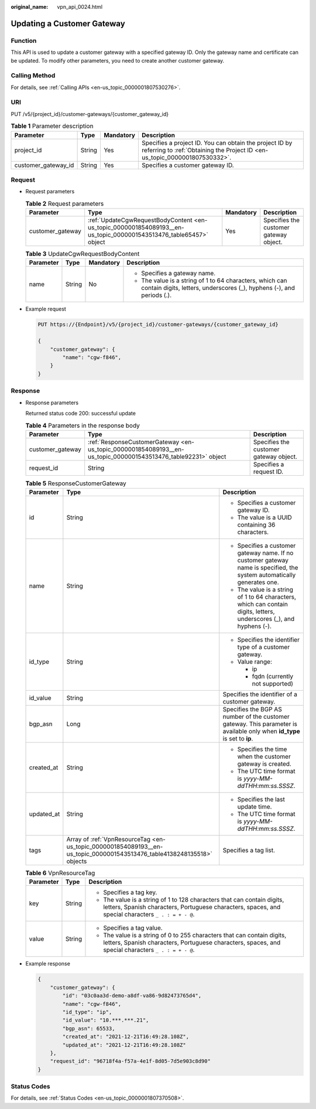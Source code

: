 :original_name: vpn_api_0024.html

.. _vpn_api_0024:

Updating a Customer Gateway
===========================

Function
--------

This API is used to update a customer gateway with a specified gateway ID. Only the gateway name and certificate can be updated. To modify other parameters, you need to create another customer gateway.

Calling Method
--------------

For details, see :ref:`Calling APIs <en-us_topic_0000001807530276>`.

URI
---

PUT /v5/{project_id}/customer-gateways/{customer_gateway_id}

.. table:: **Table 1** Parameter description

   +---------------------+--------+-----------+---------------------------------------------------------------------------------------------------------------------------------------+
   | Parameter           | Type   | Mandatory | Description                                                                                                                           |
   +=====================+========+===========+=======================================================================================================================================+
   | project_id          | String | Yes       | Specifies a project ID. You can obtain the project ID by referring to :ref:`Obtaining the Project ID <en-us_topic_0000001807530332>`. |
   +---------------------+--------+-----------+---------------------------------------------------------------------------------------------------------------------------------------+
   | customer_gateway_id | String | Yes       | Specifies a customer gateway ID.                                                                                                      |
   +---------------------+--------+-----------+---------------------------------------------------------------------------------------------------------------------------------------+

Request
-------

-  Request parameters

   .. table:: **Table 2** Request parameters

      +------------------+-------------------------------------------------------------------------------------------------------------------+-----------+----------------------------------------+
      | Parameter        | Type                                                                                                              | Mandatory | Description                            |
      +==================+===================================================================================================================+===========+========================================+
      | customer_gateway | :ref:`UpdateCgwRequestBodyContent <en-us_topic_0000001854089193__en-us_topic_0000001543513476_table65457>` object | Yes       | Specifies the customer gateway object. |
      +------------------+-------------------------------------------------------------------------------------------------------------------+-----------+----------------------------------------+

   .. _en-us_topic_0000001854089193__en-us_topic_0000001543513476_table65457:

   .. table:: **Table 3** UpdateCgwRequestBodyContent

      +-----------------+-----------------+-----------------+-----------------------------------------------------------------------------------------------------------------------------------+
      | Parameter       | Type            | Mandatory       | Description                                                                                                                       |
      +=================+=================+=================+===================================================================================================================================+
      | name            | String          | No              | -  Specifies a gateway name.                                                                                                      |
      |                 |                 |                 | -  The value is a string of 1 to 64 characters, which can contain digits, letters, underscores (_), hyphens (-), and periods (.). |
      +-----------------+-----------------+-----------------+-----------------------------------------------------------------------------------------------------------------------------------+

-  Example request

   .. code-block:: text

      PUT https://{Endpoint}/v5/{project_id}/customer-gateways/{customer_gateway_id}

      {
          "customer_gateway": {
              "name": "cgw-f846",
          }
      }

Response
--------

-  Response parameters

   Returned status code 200: successful update

   .. table:: **Table 4** Parameters in the response body

      +------------------+---------------------------------------------------------------------------------------------------------------+----------------------------------------+
      | Parameter        | Type                                                                                                          | Description                            |
      +==================+===============================================================================================================+========================================+
      | customer_gateway | :ref:`ResponseCustomerGateway <en-us_topic_0000001854089193__en-us_topic_0000001543513476_table92231>` object | Specifies the customer gateway object. |
      +------------------+---------------------------------------------------------------------------------------------------------------+----------------------------------------+
      | request_id       | String                                                                                                        | Specifies a request ID.                |
      +------------------+---------------------------------------------------------------------------------------------------------------+----------------------------------------+

   .. _en-us_topic_0000001854089193__en-us_topic_0000001543513476_table92231:

   .. table:: **Table 5** ResponseCustomerGateway

      +-----------------------+------------------------------------------------------------------------------------------------------------------------+--------------------------------------------------------------------------------------------------------------------------+
      | Parameter             | Type                                                                                                                   | Description                                                                                                              |
      +=======================+========================================================================================================================+==========================================================================================================================+
      | id                    | String                                                                                                                 | -  Specifies a customer gateway ID.                                                                                      |
      |                       |                                                                                                                        | -  The value is a UUID containing 36 characters.                                                                         |
      +-----------------------+------------------------------------------------------------------------------------------------------------------------+--------------------------------------------------------------------------------------------------------------------------+
      | name                  | String                                                                                                                 | -  Specifies a customer gateway name. If no customer gateway name is specified, the system automatically generates one.  |
      |                       |                                                                                                                        | -  The value is a string of 1 to 64 characters, which can contain digits, letters, underscores (_), and hyphens (-).     |
      +-----------------------+------------------------------------------------------------------------------------------------------------------------+--------------------------------------------------------------------------------------------------------------------------+
      | id_type               | String                                                                                                                 | -  Specifies the identifier type of a customer gateway.                                                                  |
      |                       |                                                                                                                        | -  Value range:                                                                                                          |
      |                       |                                                                                                                        |                                                                                                                          |
      |                       |                                                                                                                        |    -  ip                                                                                                                 |
      |                       |                                                                                                                        |    -  fqdn (currently not supported)                                                                                     |
      +-----------------------+------------------------------------------------------------------------------------------------------------------------+--------------------------------------------------------------------------------------------------------------------------+
      | id_value              | String                                                                                                                 | Specifies the identifier of a customer gateway.                                                                          |
      +-----------------------+------------------------------------------------------------------------------------------------------------------------+--------------------------------------------------------------------------------------------------------------------------+
      | bgp_asn               | Long                                                                                                                   | Specifies the BGP AS number of the customer gateway. This parameter is available only when **id_type** is set to **ip**. |
      +-----------------------+------------------------------------------------------------------------------------------------------------------------+--------------------------------------------------------------------------------------------------------------------------+
      | created_at            | String                                                                                                                 | -  Specifies the time when the customer gateway is created.                                                              |
      |                       |                                                                                                                        | -  The UTC time format is *yyyy-MM-ddTHH:mm:ss.SSSZ*.                                                                    |
      +-----------------------+------------------------------------------------------------------------------------------------------------------------+--------------------------------------------------------------------------------------------------------------------------+
      | updated_at            | String                                                                                                                 | -  Specifies the last update time.                                                                                       |
      |                       |                                                                                                                        | -  The UTC time format is *yyyy-MM-ddTHH:mm:ss.SSSZ*.                                                                    |
      +-----------------------+------------------------------------------------------------------------------------------------------------------------+--------------------------------------------------------------------------------------------------------------------------+
      | tags                  | Array of :ref:`VpnResourceTag <en-us_topic_0000001854089193__en-us_topic_0000001543513476_table4138248135518>` objects | Specifies a tag list.                                                                                                    |
      +-----------------------+------------------------------------------------------------------------------------------------------------------------+--------------------------------------------------------------------------------------------------------------------------+

   .. _en-us_topic_0000001854089193__en-us_topic_0000001543513476_table4138248135518:

   .. table:: **Table 6** VpnResourceTag

      +-----------------------+-----------------------+--------------------------------------------------------------------------------------------------------------------------------------------------------------------------------+
      | Parameter             | Type                  | Description                                                                                                                                                                    |
      +=======================+=======================+================================================================================================================================================================================+
      | key                   | String                | -  Specifies a tag key.                                                                                                                                                        |
      |                       |                       | -  The value is a string of 1 to 128 characters that can contain digits, letters, Spanish characters, Portuguese characters, spaces, and special characters ``_ . : = + - @``. |
      +-----------------------+-----------------------+--------------------------------------------------------------------------------------------------------------------------------------------------------------------------------+
      | value                 | String                | -  Specifies a tag value.                                                                                                                                                      |
      |                       |                       | -  The value is a string of 0 to 255 characters that can contain digits, letters, Spanish characters, Portuguese characters, spaces, and special characters ``_ . : = + - @``. |
      +-----------------------+-----------------------+--------------------------------------------------------------------------------------------------------------------------------------------------------------------------------+

-  Example response

   .. code-block::

      {
          "customer_gateway": {
              "id": "03c0aa3d-demo-a8df-va86-9d82473765d4",
              "name": "cgw-f846",
              "id_type": "ip",
              "id_value": "10.***.***.21",
              "bgp_asn": 65533,
              "created_at": "2021-12-21T16:49:28.108Z",
              "updated_at": "2021-12-21T16:49:28.108Z"
          },
          "request_id": "96718f4a-f57a-4e1f-8d05-7d5e903c8d90"
      }

Status Codes
------------

For details, see :ref:`Status Codes <en-us_topic_0000001807370508>`.
